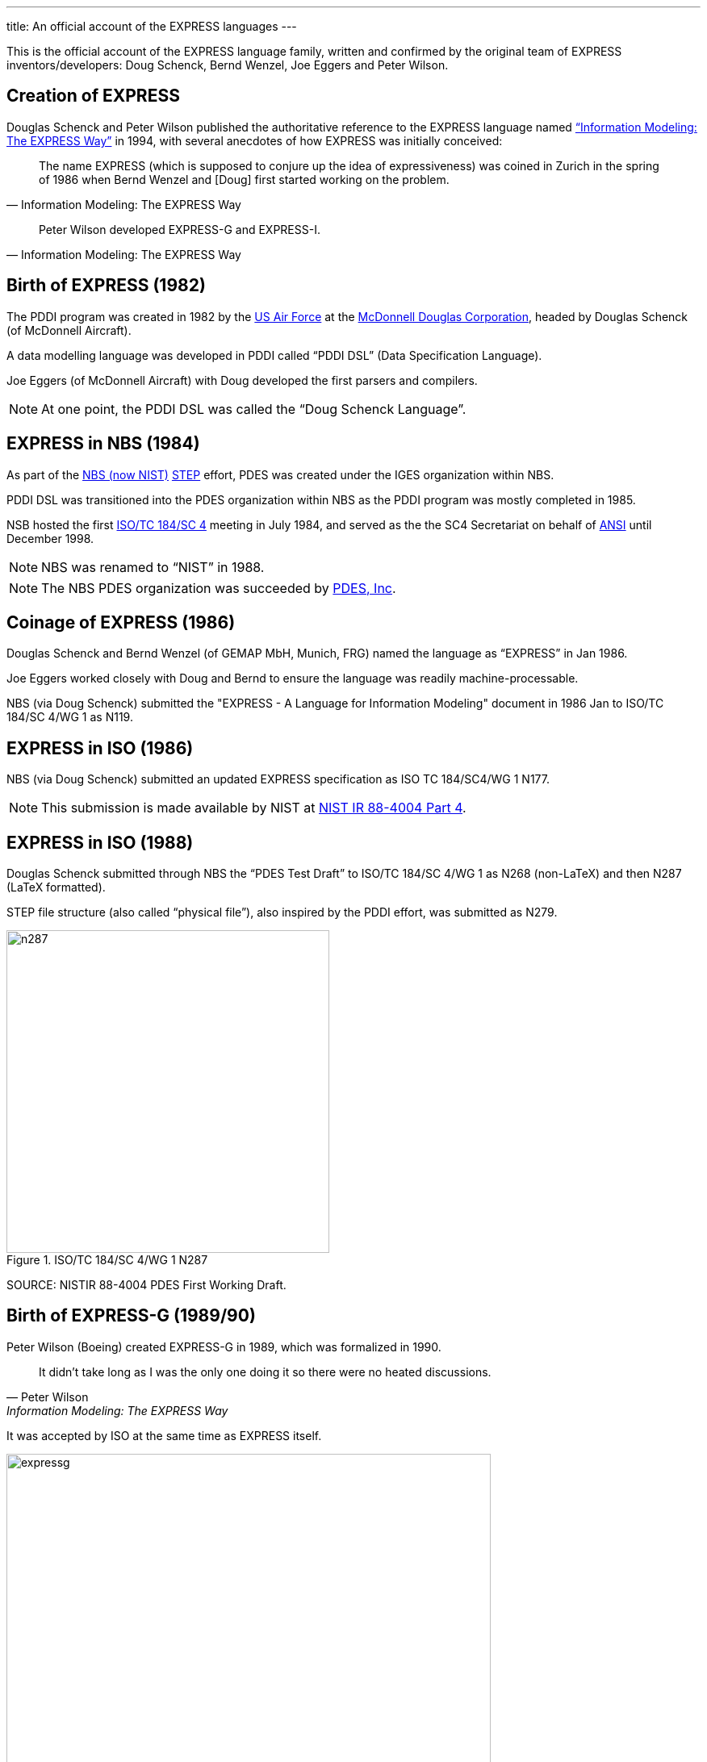---
title: An official account of the EXPRESS languages
---

This is the official account of the EXPRESS language family, written and
confirmed by the original team of EXPRESS inventors/developers: Doug Schenck,
Bernd Wenzel, Joe Eggers and Peter Wilson.


== Creation of EXPRESS


Douglas Schenck and Peter Wilson published the authoritative reference to the
EXPRESS language named
https://global.oup.com/academic/product/information-modeling-the-express-way-9780195087147["`Information Modeling: The EXPRESS Way`"]
in 1994, with several anecdotes of how EXPRESS was initially conceived:

[quote,"Information Modeling: The EXPRESS Way"]
____
The name EXPRESS (which is supposed to conjure up the idea of expressiveness)
was coined in Zurich in the spring of 1986 when Bernd Wenzel and [Doug] first
started working on the problem.
____

[quote,"Information Modeling: The EXPRESS Way"]
____
Peter Wilson developed EXPRESS-G and EXPRESS-I.
____


== Birth of EXPRESS (1982)

The PDDI program was created in 1982 by the https://www.airforce.com[US Air Force]
at the https://en.wikipedia.org/wiki/McDonnell_Douglas[McDonnell Douglas Corporation],
headed by Douglas Schenck (of McDonnell Aircraft).

A data modelling language was developed in PDDI called  "`PDDI DSL`" (Data
Specification Language).

Joe Eggers (of McDonnell Aircraft) with Doug developed the first parsers and
compilers.

NOTE: At one point, the PDDI DSL was called the "`Doug Schenck Language`".


== EXPRESS in NBS (1984)

As part of the https://www.nist.gov[NBS (now NIST)]
https://en.wikipedia.org/wiki/ISO_10303[STEP] effort,
PDES was created under the IGES organization within NBS.

PDDI DSL was transitioned into the PDES organization within NBS as the PDDI
program was mostly completed in 1985.

NSB hosted the first https://www.iso.org/committee/54158.html[ISO/TC 184/SC 4]
meeting in July 1984, and served as the the SC4 Secretariat on behalf of
https://www.ansi.org[ANSI] until December 1998.

NOTE: NBS was renamed to  "`NIST`" in 1988.

NOTE: The NBS PDES organization was succeeded by https://pdesinc.org[PDES, Inc].


== Coinage of EXPRESS (1986)

Douglas Schenck and Bernd Wenzel (of GEMAP MbH, Munich, FRG) named the language as
"`EXPRESS`" in Jan 1986.

Joe Eggers worked closely with Doug and Bernd to ensure the language was readily
machine-processable.

NBS (via Doug Schenck) submitted the "EXPRESS - A Language for Information
Modeling" document in 1986 Jan to ISO/TC 184/SC 4/WG 1 as N119.


== EXPRESS in ISO (1986)

NBS (via Doug Schenck) submitted an updated EXPRESS specification as
ISO TC 184/SC4/WG 1 N177.

NOTE: This submission is made available by NIST at
https://nvlpubs.nist.gov/nistpubs/Legacy/IR/nistir88-4004p4.pdf[NIST IR 88-4004 Part 4].


== EXPRESS in ISO (1988)

Douglas Schenck submitted through NBS the "`PDES Test Draft`" to
ISO/TC 184/SC 4/WG 1 as N268 (non-LaTeX) and then N287 (LaTeX formatted).

STEP file structure (also called  "`physical file`"), also inspired by the PDDI
effort, was submitted as N279.

.ISO/TC 184/SC 4/WG 1 N287
image::/assets/2022-05-01-express-history/n287.png[height=400]

SOURCE: NISTIR 88-4004 PDES First Working Draft.


== Birth of EXPRESS-G (1989/90)

Peter Wilson (Boeing) created EXPRESS-G in 1989, which was formalized in 1990.

[quote,Peter Wilson,"Information Modeling: The EXPRESS Way"]
____
It didn't take long as I was the only one doing it so there were no heated discussions.
____

It was accepted by ISO at the same time as EXPRESS itself.

.Description of when EXPRESS-G was created, according to Peter Wilson
image::/assets/2022-05-01-express-history/expressg.png[width=600]

== Birth of EXPRESS-I (1991/92)

EXPRESS-I came a little later. A language for describing instances of
information models.

The language is described in the "Information Modeling: The EXPRESS Way".
It was never standardized at ISO.


== EXPRESS accepted as an International Standard at ISO (1994)

The book "`Information Modeling: The EXPRESS Way`" by Douglas Schenck and Peter
Wilson, was published by Oxford University Press (1994), which covers
EXPRESS, EXPRESS-G and EXPRESS-I.

EXPRESS and EXPRESS-G were published as
https://www.iso.org/standard/18348.html[ISO 10303-11:1994],
"`Industrial Automation Systems and Integration -- Product data representation and exchange`".


[cols="a,a"]
|===
|
.Information Modeling: The EXPRESS Way, by Douglas Schenck and Peter Wilson
image::/assets/2022-05-01-express-history/expressway.jpeg[height=400]

|
.ISO 10303-11:1994
image::/assets/2022-05-01-express-history/10303-11-1994.jpeg[height=400]

|===

References for EXPRESS, EXPRESS-G, EXPRESS-I and EXPRESS-X were published.

== EXPRESS International Standard updated at ISO (2004)

David Loffredo (of STEP Tools) and Peter Wilson (of Boeing) led the update to
https://www.iso.org/standard/38047.html[ISO 10303-11:2004], "`Industrial Automation Systems And Integration - Product Data Representation And Exchange - Part 11: Description Methods: The EXPRESS Language Reference Manual`"

[cols="a,a"]
|===
|
.Cover page of ISO 10303-11:2004
image::/assets/2022-05-01-express-history/10303-11-2004.jpeg[]

|

|===


== Summary

The inventors of EXPRESS with ELF will be carrying this history of the EXPRESS
languages forward.

